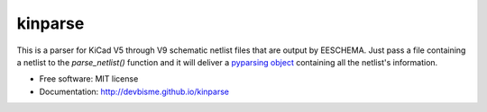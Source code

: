 ===============================
kinparse
===============================

.. image:: https://img.shields.io/pypi/v/kinparse.svg
        :target: https://pypi.python.org/pypi/kinparse

This is a parser for KiCad V5 through V9 schematic netlist files that are output by EESCHEMA.
Just pass a file containing a netlist to the `parse_netlist()` function and
it will deliver a `pyparsing object <https://pypi.python.org/pypi/pyparsing>`_
containing all the netlist's information.

* Free software: MIT license
* Documentation: http://devbisme.github.io/kinparse
